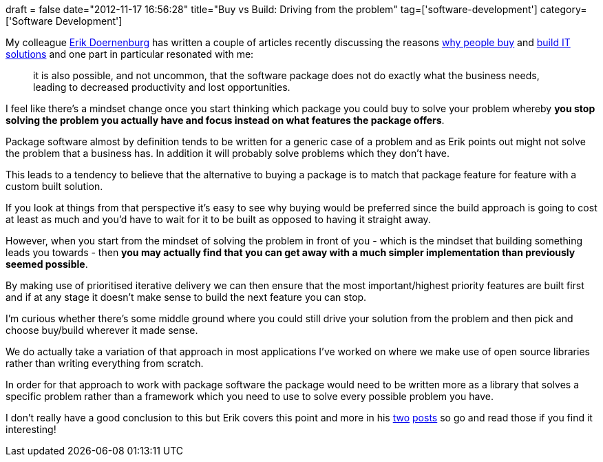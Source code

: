 +++
draft = false
date="2012-11-17 16:56:28"
title="Buy vs Build: Driving from the problem"
tag=['software-development']
category=['Software Development']
+++

My colleague https://twitter.com/erikdoe[Erik Doernenburg] has written a couple of articles recently discussing the reasons http://erik.doernenburg.com/2012/09/buy-vs-build-shift-part-1/[why people buy] and http://erik.doernenburg.com/2012/11/buy-vs-build-shift-part-2-and-3/[build IT solutions] and one part in particular resonated with me:

____
it is also possible, and not uncommon, that the software package does not do exactly what the business needs, leading to decreased productivity and lost opportunities.
____

I feel like there's a mindset change once you start thinking which package you could buy to solve your problem whereby *you stop solving the problem you actually have and focus instead on what features the package offers*.

Package software almost by definition tends to be written for a generic case of a problem and as Erik points out might not solve the problem that a business has. In addition it will probably solve problems which they don't have.

This leads to a tendency to believe that the alternative to buying a package is to match that package feature for feature with a custom built solution.

If you look at things from that perspective it's easy to see why buying would be preferred since the build approach is going to cost at least as much and you'd have to wait for it to be built as opposed to having it straight away.

However, when you start from the mindset of solving the problem in front of you - which is the mindset that building something leads you towards - then *you may actually find that you can get away with a much simpler implementation than previously seemed possible*.

By making use of prioritised iterative delivery we can then ensure that the most important/highest priority features are built first and if at any stage it doesn't make sense to build the next feature you can stop.

I'm curious whether there's some middle ground where you could still drive your solution from the problem and then pick and choose buy/build wherever it made sense.

We do actually take a variation of that approach in most applications I've worked on where we make use of open source libraries rather than writing everything from scratch.

In order for that approach to work with package software the package would need to be written more as a library that solves a specific problem rather than a framework which you need to use to solve every possible problem you have.

I don't really have a good conclusion to this but Erik covers this point and more in his http://erik.doernenburg.com/2012/09/buy-vs-build-shift-part-1/[two] http://erik.doernenburg.com/2012/11/buy-vs-build-shift-part-2-and-3/[posts] so go and read those if you find it interesting!
